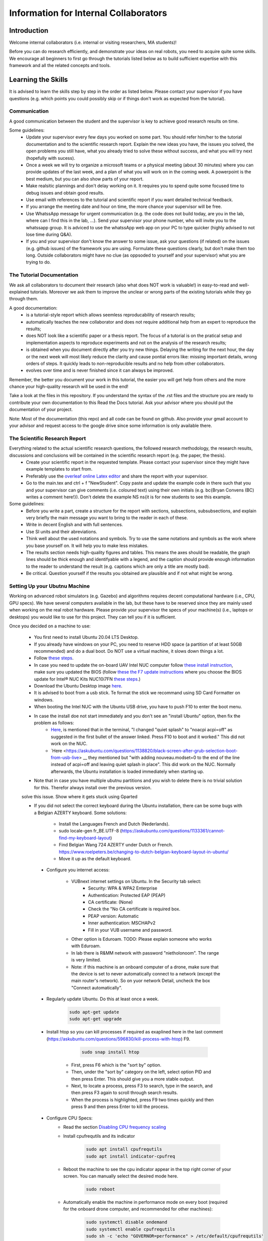 Information for Internal Collaborators
==========================================

Introduction
-----------------
Welcome internal collaborators (i.e. internal or visiting researchers, MA students)!

Before you can do research efficiently, and demonstrate your ideas on real robots, you need to acquire quite some skills. 
We encourage all beginners to first go through the tutorials listed below as to build sufficient expertise with this framework and all the related concepts and tools.

Learning the Skills
-----------------------
It is advised to learn the skills step by step in the order as listed below. 
Please contact your supervisor if you have questions (e.g. which points you could possibly skip or if things don't work as expected from the tutorial).

Communication
^^^^^^^^^^^^^^
A good communication between the student and the supervisor is key to achieve good research results on time.

Some guidelines:
    * Update your supervisor every few days you worked on some part. You should refer him/her to the tutorial documentation and to the scientific research report. Explain the new ideas you have, the issues you solved, the open problems you still have, what you already tried to solve these without success, and what you will try next (hopefully with sucess).
    * Once a week we will try to organize a microsoft teams or a physical meeting (about 30 minutes) where you can provide updates of the last week, and a plan of what you will work on in the coming week. A powerpoint is the best medium, but you can also show parts of your report.
    * Make realsitic plannings and don't delay working on it. It requires you to spend quite some focused time to debug issues and obtain good results.
    * Use email with references to the tutorial and scientific report if you want detailed technical feedback.
    * If you arrange the meeting date and hour on time, the more chance your supervisor will be free.
    * Use WhatssApp message for urgent communication (e.g. the code does not build today, are you in the lab, where can I find this in the lab, ...). Send your supervisor your phone number, who will invite you to the whatssapp group. It is adviced to use the whatssApp web app on your PC to type quicker (highly advised to not lose time during Q&A).
    * If you and your supervisor don't know the answer to some issue, ask your questions (if related) on the issues (e.g. github issues) of the framework you are using. Formulate these questions clearly, but don't make them too long. Outside collaborators might have no clue (as oppsoded to yourself and your supervisor) what you are trying to do.

The Tutorial Documentation
^^^^^^^^^^^^^^^^^^^^^^^^^^^^

We ask all collaborators to document their research (also what does NOT work is valuable!) in easy-to-read and well-explained tutorials.
Moreover we ask them to improve the unclear or wrong parts of the existing tutorials while they go through them.

A good documentation:
    * is a tutorial-style report which allows seemless reproducability of research results;
    * automatically teaches the new collaborator and does not require additional help from an expert to reproduce the results;
    * does NOT look like a scientific paper or a thesis report. The focus of a tutorial is on the pratical setup and implementation aspects to reproduce experiments and not on the analysis of the research results;
    * is obtained when you document directly after you try new things. Delaying the writing for the next hour, the day or the next week will most likely reduce the clarity and cause pontial errors like: missing important details, wrong orders of steps. It quickly leads to non-reproducible results and no help from other collaborators.
    * evolves over time and is never finished since it can always be improved.

Remember, the better you document your work in this tutorial, the easier you will get help from others and the more chance your high-quality research will be used in the end!

Take a look at the files in this repository. If you understand the syntax of the .rst files and the structure you are ready to contribute your own documentation to this Read the Docs tutorial. Ask your advisor where you should put the documentation of your project.

Note: Most of the documentation (this repo) and all code can be found on github. Also provide your gmail account to your advisor and request access to the google drive since some information is only available there.
    
The Scientific Research Report
^^^^^^^^^^^^^^^^^^^^^^^^^^^^^^^^

Everything related to the actual scientific research questions, the followed research methodology, the research results, discussions and conclusions will be contained in the scientific research report (e.g. the paper, the thesis).
    * Create your scientific report in the requested template. Please contact your supervisor since they might have example templates to start from.
    * Preferably use the `overleaf online Latex editor <https://www.overleaf.com>`__ and share the report with your supervisor.
    * Go to the main.tex and ctrl + f "NewStudent". Copy paste and update the example code in there such that you and your supervisor can give comments (i.e. coloured text) using their own initials (e.g. \bc{Bryan Convens (BC) writes a comment here!}). Don't delete the example NS \ns{it is for new students to see this example.
    
Some guidelines:
    * Before you write a part, create a structure for the report with sections, subsections, subsubsections, and explain very briefly the main message you want to bring to the reader in each of these.
    * Write in decent English and with full sentences.
    * Use SI units and their abreviations.
    * Think well about the used notations and symbols. Try to use the same notations and symbols as the work where you base yourself on. It will help you to make less mistakes.
    * The results section needs high-quality figures and tables. This means the axes should be readable, the graph lines should be thick enough and identifyable with a legend, and the caption should provide enough information to the reader to understand the result (e.g. captions which are only a title are mostly bad). 
    * Be critical. Question yourself if the results you obtained are plausible and if not what might be wrong.
    
Setting Up your Ubutnu Machine
^^^^^^^^^^^^^^^^^^^^^^^^^^^^^^^^

Working on advanced robot simulators (e.g. Gazebo) and algorithms requires decent computational hardware (i.e., CPU, GPU specs).
We have several computers available in the lab, but these have to be reserved since they are mainly used when working on the real robot hardware.
Please provide your supervisor the specs of your machine(s) (i.e., laptops or desktops) you would like to use for this project. They can tell you if it is sufficient.

Once you decided on a machine to use:

   * You first need to install Ubuntu 20.04 LTS Desktop. 
   * If you already have windows on your PC, you need to reserve HDD space (a partition of at least 50GB recommended) and do a dual boot. Do NOT use a virtual machine, it slows down things a lot. 
   * Follow `these steps <https://ubuntu.com/tutorials/install-ubuntu-desktop#1-overview>`__.
   * In case you need to update the on-board UAV Intel NUC computer follow `these install instruction <https://ubuntu.com/download/intel-nuc-desktop>`__, make sure you updated the BIOS (follow `these the F7 update instructions <https://www.intel.com/content/dam/support/us/en/documents/mini-pcs/AptioV-BIOS-Update-NUC.pdf>`_ where you choose the BIOS update for Intel® NUC Kits NUC10i7FN `these steps <https://www.intel.com/content/www/us/en/download/19485/bios-update-fncml357.html?wapkw=NUC10FNK%20bios%20update>`_.)
   * Download the Ubuntu Desktop image `here <https://releases.ubuntu.com/20.04/?_ga=2.186935080.1248387199.1654872293-148428191.1654872293&_gac=1.51465691.1654880802.CjwKCAjw14uVBhBEEiwAaufYx895DiQpFQjDlt3YTGCU2WhtA7pSPgYMvkcwDVmSvlFvOo2gUVrLQBoCOP0QAvD_BwE>`_.
   * It is advised to boot from a usb stick. Te format the stick we recommand using SD Card Formatter on windows.
   * When booting the Intel NUC with the Ubuntu USB drive, you have to push F10 to enter the boot menu.
   * In case the install doe not start immediately and you don't see an "install Ubuntu" option, then fix the problem as follows:
      * `Here <https://askubuntu.com/questions/1388118/no-install-ubuntu-option-when-booting-from-live-usb>`__, is mentioned that in the terminal, "I changed "quiet splash" to "noacpi acpi=off" as suggested in the first bullet of the answer linked. Press F10 to boot and it worked." This did not work on the NUC.
      * `Here <https://askubuntu.com/questions/1138820/black-screen-after-grub-selection-boot-from-usb-live> __ they mentioned but "with adding nouveau.modset=0 to the end of the line instead of acpi=off and leaving quiet splash in place". This did work on the NUC. Normally afterwards, the Ubuntu installation is loaded immediately when starting up. 
   * Note that in case you have multiple ubutnu partitions and you wish to delete there is no trivial solution for this. Therefor always install over the previous version.
   
   .. admonition:: todo

   solve this issue. Show where it gets stuck using Gparted

   *  If you did not select the correct keyboard during the Ubuntu installation, 
      there can be some bugs with a Belgian AZERTY keyboard. 
      Some solutions:

         * Install the Languages French and Dutch (Nederlands).
         * sudo locale-gen fr_BE.UTF-8 (https://askubuntu.com/questions/1133361/cannot-find-my-keyboard-layout)
         * Find Belgian Wang 724 AZERTY under Dutch or French. https://www.roelpeters.be/changing-to-dutch-belgian-keyboard-layout-in-ubuntu/
         * Move it up as the default keyboard.  

    * Configure you internet access:

         * VUBnext internet settings on Ubuntu. In the Security tab select:
               * Security: WPA & WPA2 Enterprise
               * Authentication: Protected EAP (PEAP)
               * CA certificate: (None)
               * Check the "No CA certificate is required box.
               * PEAP version: Automatic
               * Inner authentication: MSCHAPv2
               * Fill in your VUB username and password. 
         * Other option is Eduroam. TODO: Please explain someone who works with Eduroam.
         * In lab there is R&MM network with password "nietholonoom". The range is very limited.
         * Note: if this machine is an onboard computer of a drone, make sure that the device is set to never automatically connect to a network (except the main router's network). So on yuor network Detail, uncheck the box "Connect automatically".
         
    * Regularly update Ubuntu. Do this at least once a week.
    
         .. code-block:: shell
         
                 sudo apt-get update
                 sudo apt-get upgrade 
            
    * Install htop so you can kill processes if required as exaplined here in the last comment (https://askubuntu.com/questions/596830/kill-process-with-htop) F9.
    
          .. code-block:: shell
         
             sudo snap install htop
             
       * First, press F6 which is the "sort by" option. 
       * Then, under the "sort by" category on the left, select option PID and then press Enter. This should give you a more stable output.
       * Next, to locate a process, press F3 to search, type in the search, and then press F3 again to scroll through search results.
       * When the process is highlighted, press F9 two times quickly and then press 9 and then press Enter to kill the process.
       
    * Configure CPU Specs:
         * Read the section `Disabling CPU frequency scaling <https://frankaemika.github.io/docs/troubleshooting.html#disabling-cpu-frequency-scaling>`__  
         * Install cpufrequtils and its indicator
         
            .. code-block:: shell

               sudo apt install cpufrequtils
               sudo apt install indicator-cpufreq     
         
         * Reboot the machine to see the cpu indicator appear in the top right corner of your screen. You can manually select the desired mode here.
         
            .. code-block:: shell
            
               sudo reboot
               
         * Automatically enable the machine in performance mode on every boot (required for the onboard drone computer, and recommended for other machines):
         
            .. code-block:: shell

               sudo systemctl disable ondemand
               sudo systemctl enable cpufrequtils
               sudo sh -c 'echo "GOVERNOR=performance" > /etc/default/cpufrequtils'
               sudo systemctl daemon-reload && sudo systemctl restart cpufrequtils
               
         * Note: laptops only have Performance and Powersave mode and no Conservative, ondemand and schedutil mode. Make sure you do your simulatios always in performance mode. See also .docx on our Google drive.
         * Make a habit to do all simulations and experiments in perfromance mode. This can significantly lower the computational time of simulations and allow to achieve better real-timeness.
    * Download the `Visual Studio Code IDE <https://code.visualstudio.com/>`__ for Ubuntu (.deb) and install it. Preferably use this whenever you want to view or edit code opposed to the default text editor in Ubuntu. Set visual studio code as the default program to open files (right click on the file and select "open with other application").
    * Install `TeamViewer for Linux <https://www.teamviewer.com/nl/download/linux/>`__, and create an teamviewer account. 
    * Install on Matlab and Simulink version 2021b and the toolboxes you like. See doc in google drive, since you might get some non trivial issues.
    * Install RecordMyDesktop from UbuntuSoftware. Use this for recording simulations of Gazebo, RVIZ, since the default recording tools perform poorly.

Git Version Control
^^^^^^^^^^^^^^^^^^^^^^^
    * Create a github account and email me your name on github. I will give you access to our code.
    * Setup git user name and email on your machine by following these steps: https://www.digitalocean.com/community/tutorials/how-to-install-git-on-ubuntu-18-04 , "Setting Up Git". TODO Give example how .gitconfig should look like.
    * You need to setup your ssh keys correctly by following [these steps](https://docs.github.com/en/github/authenticating-to-github/generating-a-new-ssh-key-and-adding-it-to-the-ssh-agent) to generate them and then follow these steps https://docs.github.com/en/github/authenticating-to-github/connecting-to-github-with-ssh/adding-a-new-ssh-key-to-your-github-account to add them to your GitHub.
    * Also since August 2021 developers are required to use [personel access tokens](https://github.blog/2020-12-15-token-authentication-requirements-for-git-operations/). Follow [these steps](https://docs.github.com/en/github/authenticating-to-github/keeping-your-account-and-data-secure/creating-a-personal-access-token) to generate these tokes.
    * Learn git by following \href{https://www.coursera.org/learn/version-control-with-git}{this free tutorial}. Make sure you follow the tutorial from the command line / terminal window (not the GUI). This will allow you to effectively improve your software and work in a team. 
    * You will further use git during the project. Remember to keep your commits structured by having multiple commits for each small task you code. Try to push your code on github once a day so everyone is up-to-date with your developments.
    * Test if your code works before commiting anything!
    * The typical workflow with git is:
        
      .. code:: shell
      
         cd to_a_git_repo 
         git checkout branch_name (e.g. master, main)
         git status
         git pull
         git add file_names (tab tab) or git add -A (for all files)
         git commit -m "write a clear but comprehensive commit message"
         git push origin branch_name (e.g. master, main)
               
    * Learn about managing large files with Git [here and all sublinks](https://docs.github.com/en/github/managing-large-files). If you regularly push large files to GitHub, you should use Git Large File Storage (Git LFS). You can learn the basic use quickly from [this](https://git-lfs.github.com/) and [this](http://arfc.github.io/manual/guides/git-lfs) link and more details including install instructions can be found [here](https://docs.github.com/en/github/managing-large-files/versioning-large-files). [ONLY ALLOWED BY PROJECT OWNERS!!!] For rewriting git history we suggest you to use BFG Repo-Cleaner () over git filter-branch. More info on both you can find here (https://docs.github.com/en/github/authenticating-to-github/keeping-your-account-and-data-secure/removing-sensitive-data-from-a-repository).
         * For installation: download the latest jar file from https://rtyley.github.io/bfg-repo-cleaner/ and rename it to just bfg.jar. Run sudo apt-get install build-essential procps curl file git (source https://docs.brew.sh/Homebrew-on-Linux) and then try brew install bfg (source https://github.com/rtyley/bfg-repo-cleaner/issues/255#issuecomment-606705860) and it will be built. Now you can run bfg as java -jar /path/to/bfg-version.jar (so you don't have to make the alias) (source: https://github.com/rtyley/bfg-repo-cleaner/pull/196/commits/5f2e8879117da42b71304da5febed93f887e0fd0). 
         * Cleaning the repo (source https://rtyley.github.io/bfg-repo-cleaner/):
               * Commit all files and push them remotely
               * Make a manual copy of the repo you want to clean in case something goes wrong
               * Write down the folder size of the repo and its .git folder (which contains the commit history).
               * Open a new terminal and create a folder to clone the mirror packe in it:
               
                  .. code-block:: shell
                     
                     cd Desktop
                     mkdir folder_name_mirrored_repo
                     cd folder_name_mirrored_repo
                     git clone path_to_remote_repo
                     
               * Move the bfg.jar file to Desktop
               * In a new terminal clone the repo in the folder
                  .. code-block:: shell
                     
                     cd Desktop/folder_name_mirrored_repo
                     git clone --mirror remote_repo_name.git
                     
               * Write down the size of this remote_repo_name.git folder. It is normal the size is already lower than the original .git folder since it is a mirror.
               * Now rewrite the history. In this example we remove all files larger than 10M (typically figures, .bag, .mat, .mp4 files) from history. For other examples see https://rtyley.github.io/bfg-repo-cleaner/.
               
                  .. code-block:: shell
                  
                     cd ~/Desktop
                     java -jar bfg.jar --strip-blobs-bigger-than 10M folder_name_mirrored_repo/remote_repo_name.git
                     
                  This process is very quick and a report is generated in the folder_name_mirrored_repo. You can see which files (and their size) have been removed.
               * If you are ok with the removed files, then do
               
                  .. code-block:: shell
                  
                        cd ~/Desktop/folder_name_mirrored_repo/remote_repo_name.git
                        git reflog expire --expire=now --all && git gc --prune=now --aggressive
                        
               * Write down the size of this remote_repo_name.git folder, it should be lower depedning on how much large files were removed.
               * Now push it back to github (don't put origin master this time, it won't work). 
               
                  .. code-block:: shell
                  
                        git push
                  
                  Since you rewrote history it is normal you won't see a commit on github. Indeed, you did not even create a commit.
               * Now clone your repo and check if the original .git folder is reduced in size and check if the code-block still builds and works as before. The cloning should also go faster now and less storage / bandwidth will be used. As an example this helped me to reduce the .git folder from 4.5G to 200M.
               
   * TODO check the use of [Distributing large binaries](https://docs.github.com/en/github/managing-large-files/working-with-large-files/distributing-large-binaries).
   * TODO checkout `this <https://docs.github.com/en/github/administering-a-repository/managing-repository-settings/managing-git-lfs-objects-in-archives-of-your-repository>`__ 
   * TODO checkout https://github.com/git-lfs/git-lfs/blob/main/docs/man/git-lfs-migrate.1.ronn?utm_source=gitlfs_site&utm_medium=doc_man_migrate_link&utm_campaign=gitlfs
   * TODO find an elegant way to sotre large files (e.g. bag, mat CAD on cloud? while still being referencd via git)
   * TODO check https://docs.github.com/en/github/managing-large-files/versioning-large-files/moving-a-file-in-your-repository-to-git-large-file-storage
         

C++ Software Development
^^^^^^^^^^^^^^^^^^^^^^^^^^^
Follow this \href{https://www.youtube.com/watch?v=vLnPwxZdW4Y}{quick C++ tutorial for beginners}. No need to do things, just follow it.


ROS Software Development
^^^^^^^^^^^^^^^^^^^^^^^^^^^^^
Learn the basics and intermediate ROS concepts and tools by reading and testing the examples in the \emph{Mastering ROS for Robotics Programming} and its related github which can be found in our google drive. Read the following chapters in this book: ch1, ch2, ch3, ch4, NOT ch5, ch6, ch7, ch8 (nodelets very important), ch15. Although the books is written for ROS kinetic, just use ROS melodic on Ubuntu 18.
 
The CTU MRS Framework
^^^^^^^^^^^^^^^^^^^^^^^^^
TODO REFER TO SECTION ON THIS!

The software framework you will use during the project is based on \href{https://ctu-mrs.github.io/}{the MRS UAV system code from CTU Prague}. 
    * Read their wiki \href{https://ctu-mrs.github.io/} for the parts that are relevant for your thesis and install their code" mrs uav system" by following the steps found \href{https://github.com/ctu-mrs/mrs_uav_system#i-have-a-fresh-ubuntu-1804-and-want-it-quick-and-easy}{on their github repo}: "I have a fresh Ubuntu 18.04 and want it quick and easy". Than try to compile (i.e. build) the code by following these steps. You should NOT istall their linux setup. 
    * Learn the required skills from the links they provide.
    * In case you have problems only related to this software, please open a new issue \href{https://github.com/ctu-mrs/mrs_uav_system/issues}{here} or open a new discussion. Validate if the software builds without errors and without warnings. 
    * Run a some example scripts in the simulationfolder. Which ones do (not) work?
    * Read the paper of mrs uav system https://link.springer.com/article/10.1007/s10846-021-01383-5

Our droneswarm_brubotics Framework
^^^^^^^^^^^^^^^^^^^^^^^^^^^^^^^^^^^^^^
Read the relevant parts of our tutorial to learn to use the droneswarm_brubotics framework.
Please help us to improve the tutorual. If you struggled on some parts it means it was not writtin sufficiently well. 
Don't forget to commit your changes when updates this tutorial!
